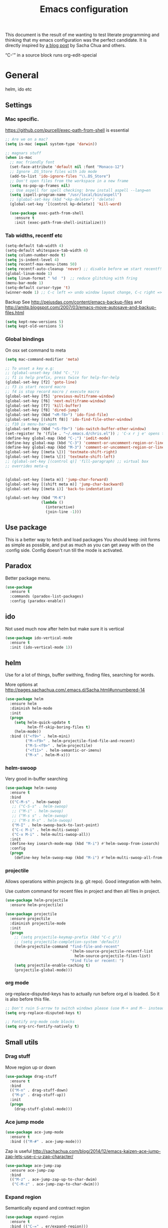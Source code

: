 #+STARTUP: content
#+OPTIONS: toc:4 h:4
#+TITLE: Emacs configuration

This document is the result of me wanting to test literate programming
and thinking that my emacs configuration was the perfect candidate. It
is directly inspired by [[http://sachachua.com/blog/2012/06/literate-programming-emacs-configuration-file/][a blog post]] by Sacha Chua and others.

“C-'” in a source block runs org-edit-special

* General
  helm, ido etc

** Settings

***   Mac specific.

   https://github.com/purcell/exec-path-from-shell is essential

   #+begin_src emacs-lisp :tangle yes
     ;; Are we on a mac?
     (setq is-mac (equal system-type 'darwin))

     ;; magnars stuff
     (when is-mac
       ;; mac friendly font
       (set-face-attribute 'default nil :font "Monaco-12")
       ;; Ignore .DS_Store files with ido mode
       (add-to-list 'ido-ignore-files "\\.DS_Store")
       ;; Don't open files from the workspace in a new frame
       (setq ns-pop-up-frames nil)
       ;; Use aspell for spell checking: brew install aspell --lang=en
       (setq ispell-program-name "/usr/local/bin/aspell")
       ;; (global-set-key (kbd "<kp-delete>") 'delete)
       (global-set-key '[(control kp-delete)] 'kill-word)

       (use-package exec-path-from-shell
         :ensure t
         :init (exec-path-from-shell-initialize)))
   #+end_src

***  Tab widths, recentf etc

   #+begin_src emacs-lisp :tangle yes
     (setq-default tab-width 4)
     (setq-default whitespace-tab-width 4)
     (setq column-number-mode t)
     (setq js-indent-level 4)
     (setq recentf-max-menu-items 50)
     (setq recentf-auto-cleanup 'never) ;; disable before we start recentf!
     (global-linum-mode 1)
     (setq linum-format " %d  ")  ;; reduce glitching with fring
     (menu-bar-mode 1)
     (setq-default cursor-type 't)
     (winner-mode 1) ;; C-c left => undo window layout change, C-c right => undo
   #+end_src

   Backup
   See http://pejusdas.com/content/emacs-backup-files and
   http://amitp.blogspot.com/2007/03/emacs-move-autosave-and-backup-files.html


   #+begin_src emacs-lisp :tangle yes
     (setq kept-new-versions 5)
     (setq kept-old-versions 5)

   #+end_src

*** Global bindings
    On osx set command to meta
    #+begin_src emacs-lisp :tangle yes
      (setq mac-command-modifier 'meta)
    #+end_src

    #+begin_src emacs-lisp :tangle yes
      ;; To unset a key e.g:
      ;; (global-unset-key (kbd "C-_"))
      ;; f1 is help prefix, press twice for help-for-help
      (global-set-key [f2] 'goto-line)
      ;; f3 is start record macro
      ;; f4 is stop record macro / execute macro
      (global-set-key [f5] 'previous-multiframe-window)
      (global-set-key [f6] 'next-multiframe-window)
      (global-set-key [f7] 'kill-buffer)
      (global-set-key [f8] 'dired-jump)
      (global-set-key (kbd "<M-f8>") 'ido-find-file)
      (global-set-key [(shift f8)] 'ido-find-file-other-window)
      ;; f10 is menu-bar-open
      (global-set-key (kbd "<S-f9>") 'ido-switch-buffer-other-window)
      (set-register ?e '(file . "~/.emacs.d/chris.el")) ; 'C-x r j e' opens this file
      (define-key global-map (kbd "C-;") 'iedit-mode)
      (define-key global-map (kbd "C-3") 'comment-or-uncomment-region-or-line)
      (define-key global-map (kbd "M-3") 'comment-or-uncomment-region-or-line)
      (global-set-key [(meta \])] 'textmate-shift-right)
      (global-set-key [(meta \[)] 'textmate-shift-left)
      ;; (global-set-key [(control q)] 'fill-paragraph) ;; virtual box
      ;; overrides meta-q


      (global-set-key [(meta m)] 'jump-char-forward)
      (global-set-key [(shift meta m)] 'jump-char-backward)
      (global-set-key [(meta i)] 'back-to-indentation)

      (global-set-key (kbd "M-K")
                      (lambda ()
                        (interactive)
                        (join-line -1)))

    #+end_src

** Use package
   This is a better way to fetch and load packages You should
   keep :init forms as simple as possible, and put as much as you can
   get away with on the :config side. Config doesn't run till the mode
   is activated.


** Paradox
   Better package menu.

   #+begin_src emacs-lisp :tangle yes
     (use-package
       :ensure t
       :commands (paradox-list-packages)
       :config (paradox-enable))
   #+end_src

** ido
   Not used much now after helm but make sure it is vertical

   #+BEGIN_SRC emacs-lisp
     (use-package ido-vertical-mode
       :ensure t
       :init (ido-vertical-mode 1))

   #+END_SRC

** helm
   Use for a lot of things, buffer swithing, finding files, searching
   for words.

   More options at http://pages.sachachua.com/.emacs.d/Sacha.html#unnumbered-14

   #+BEGIN_SRC emacs-lisp :tangle yes
     (use-package helm
       :ensure helm
       :diminish helm-mode
       :init
       (progn
         (setq helm-quick-update t
               helm-ff-skip-boring-files t)
         (helm-mode))
       :bind (("<f9>" . helm-mini)
              ("M-<f9>" . helm-projectile-find-file-and-recent)
              ("M-S-<f9>" . helm-projectile)
              ("<f11>" . helm-semantic-or-imenu)
              ("M-x" . helm-M-x)))
   #+END_SRC

*** helm-swoop

    Very good in-buffer searching

    #+begin_src emacs-lisp :tangle yes
      (use-package helm-swoop
        :ensure t
        :bind
        (("C-M-s" . helm-swoop)
         ;; ("C-S-s" . helm-swoop)
         ;; ("M-i" . helm-swoop)
         ;; ("M-s s" . helm-swoop)
         ;; ("M-s M-s" . helm-swoop)
         ("M-I" . helm-swoop-back-to-last-point)
         ("C-c M-i" . helm-multi-swoop)
         ("C-x M-i" . helm-multi-swoop-all))
        :init
        (define-key isearch-mode-map (kbd "M-i") #'helm-swoop-from-isearch)
        :config
        (progn
          (define-key helm-swoop-map (kbd "M-i") #'helm-multi-swoop-all-from-helm-swoop)))
    #+end_src

*** projectile

    Allows operations within projects (e.g. git repo). Good
    integration with helm.

    Use custom command for recent files in project and then all files
    in project.

    #+begin_src emacs-lisp :tangle yes
      (use-package helm-projectile
        :ensure helm-projectile)

      (use-package projectile
        :ensure projectile
        :diminish projectile-mode
        :init
        (progn
          ;; (setq projectile-keymap-prefix (kbd "C-c p"))
          ;; (setq projectile-completion-system 'default)
          (helm-projectile-command "find-file-and-recent"
                                   '(helm-source-projectile-recentf-list
                                     helm-source-projectile-files-list)
                                   "Find file or recent: ")
          (setq projectile-enable-caching t)
          (projectile-global-mode)))

    #+end_src

*** org mode

    org-replace-disputed-keys has to actually run before org.el is
    loaded. So it is also before this file.
    #+begin_src emacs-lisp :tangle yes
      ;; Don't ruin S-arrow to switch windows please (use M-+ and M-- instead to toggle)
      (setq org-replace-disputed-keys t)

      ;; Fontify org-mode code blocks
      (setq org-src-fontify-natively t)
    #+end_src

** Small utils
*** Drag stuff
    Move region up or down

    #+begin_src emacs-lisp :tangle yes
      (use-package drag-stuff
        :ensure t
        :bind
        (("M-n" . drag-stuff-down)
         ("M-p" . drag-stuff-up))
        :init
        (progn
          (drag-stuff-global-mode)))
    #+end_src

*** Ace jump mode

    #+begin_src emacs-lisp :tangle yes
      (use-package ace-jump-mode
        :ensure t
        :bind (("M-#" . ace-jump-mode)))
    #+end_src

    Zap is useful
    http://sachachua.com/blog/2014/12/emacs-kaizen-ace-jump-zap-lets-use-c-u-zap-character/
    #+begin_src emacs-lisp :tangle yes
      (use-package ace-jump-zap
        :ensure ace-jump-zap
        :bind
        (("M-z" . ace-jump-zap-up-to-char-dwim)
         ("C-M-z" . ace-jump-zap-to-char-dwim)))
    #+end_src

*** Expand region
    Semantically expand and contract region

    #+begin_src emacs-lisp :tangle yes
      (use-package expand-region
        :ensure t
        :bind (("C-=" . er/expand-region)))
    #+end_src

*** Multiple cursors

    Region bindings mode with single key maps makes multiple cursors
    much better.

   #+begin_src emacs-lisp :tangle yes
     (use-package multiple-cursors
       :ensure t)

     (use-package region-bindings-mode
       :config
       (progn
         (bind-key "a" #'mc/mark-all-like-this-dwim  region-bindings-mode-map)
         (bind-key "p" #'mc/mark-previous-like-this  region-bindings-mode-map)
         (bind-key "n" #'mc/mark-next-like-this  region-bindings-mode-map)
         (bind-key "m" #'mc/mark-more-like-this-extended  region-bindings-mode-map)
         (bind-key "s" #'mc/skip-to-next-like-this  region-bindings-mode-map))
       :init
       (progn
         (region-bindings-mode-enable)))

   #+end_src


*** Guide Key

    #+begin_src emacs-lisp :tangle yes
      (use-package guide-key
        :ensure guide-key-tip
        :diminish guide-key-mode
        :init
        (progn
        (setq guide-key/guide-key-sequence '("C-x r" "C-x 4" "C-c"))
        (guide-key-mode 1)))
    #+end_src

*** Quickrun
    http://ericjmritz.name/2014/12/23/using-quickrun-in-emacs/

    Try quickrun-region, quickrun-replace-region

    #+begin_src emacs-lisp :tangle yes
      (use-package quickrun
;;        :defer t
        :ensure t)
    #+end_src

*** Others

    #+begin_src emacs-lisp :tangle yes
      (use-package visual-regexp-steroids
        :ensure t)

      (use-package ethan-wspace
        :ensure t
        :init (global-ethan-wspace-mode 1))

      (use-package volatile-highlights
        :ensure t
        :init (volatile-highlights-mode))

      (use-package highlight-indentation
        :ensure t)

      (use-package color-identifiers-mode
        :ensure t)

      (use-package popwin
        :ensure t
        :init
        (progn
          (setq display-buffer-function 'popwin:display-buffer)
          (push "*undo-tree*" popwin:special-display-config)
          ;; (push '("*Ack-and-a-half*" :height 20) popwin:special-display-config)
          (push "*vc-diff*" popwin:special-display-config)))

      (use-package textmate
        :ensure t
        :init (textmate-mode))
    #+end_src

* Languages
** Clojure
   [[http://clojure.org/space/showimage/clojure-icon.gif]]

   Reset from any buffer and return to buffer
   #+begin_src emacs-lisp :tangle yes
     ;; Reloaded reset from any clojure buffer
     (defun cider-namespace-refresh ()
       (interactive)
       (save-some-buffers)
       (with-current-buffer (cider-current-repl-buffer)
         (cider-interactive-eval
          "(reloaded.repl/reset)")))

   #+end_src

   Put source in repl and run. Good for documenting repl session that
   runs code from a buffer.

   #+begin_src emacs-lisp :tangle yes
     (defun cider-eval-expression-at-point-in-repl ()
       (interactive)
       (let ((form (cider-sexp-at-point)))
         ;; Strip excess whitespace
         (while (string-match "\\`\s+\\|\n+\\'" form)
           (setq form (replace-match "" t t form)))
         (with-current-buffer (cider-current-repl-buffer)
           (goto-char (point-max))
           (insert form)
           (cider-repl-return))))
   #+end_src


   Load cider with customisations, custom test error reporting

   #+begin_src emacs-lisp :tangle yes
     (use-package cider
       :ensure t
       :commands (cider-jack-in cider)
       :config
       (progn
         (add-hook 'cider-mode-hook
                   (lambda ()
                     (cider-turn-on-eldoc-mode)
                     (company-mode)
                     (bind-keys :map clojure-mode-map
                                ("C-x M-r" . cider-namespace-refresh)
                                ("C-`" . cider-eval-expression-at-point-in-repl)
                                ("<f5>" . flycheck-previous-error)
                                ("<f6>" . flycheck-next-error))
                     (flycheck-mode)))
         (add-hook 'cider-repl-mode-hook
                   (lambda ()
                     (company-mode)
                     (enable-paredit-mode)
                     (setq cider-stacktrace-fill-column t
                           cider-repl-print-length 100)))
         (require 'squiggly-clojure)
         ;;nrepl-hide-special-buffers t

         ;; Custom error rendering to show diffs and form from my humane-test mods
         (defun cider-test-render-assertion (buffer test)
           "Emit into BUFFER report detail for the TEST assertion."
           (with-current-buffer buffer
             (nrepl-dbind-response test (var context type message expected actual diffstrs test-form error)

               (cider-propertize-region (cider-intern-keys (cdr test))
                 (cider-insert (capitalize type) (cider-test-type-face type) nil " in ")
                 (cider-insert var 'font-lock-function-name-face t)
                 (when context  (cider-insert context 'font-lock-doc-face t))
                 (when message  (cider-insert message 'font-lock-doc-string-face t))
                 (when test-form (cider-insert (cider-font-lock-as-clojure test-form) nil t "\n"))
                 (when expected (cider-insert "expected: " 'font-lock-comment-face nil
                                          (cider-font-lock-as-clojure expected)))

                 (when actual   (cider-insert "  actual: " 'font-lock-comment-face)
                   (if error
                       (progn (insert-text-button
                               error
                               'follow-link t
                               'action 'cider-test-stacktrace
                               'help-echo "View causes and stacktrace")
                              (newline))
                     (insert (cider-font-lock-as-clojure actual))))

                 (when diffstrs
                   (cider-insert "    diff: " 'font-lock-comment-face nil
                             (cider-font-lock-as-clojure diffstrs))))
               (newline))))
         ))
   #+end_src


   #+begin_src emacs-lisp :tangle yes
     (use-package clojure-mode
       :ensure t
       :config
       (progn
         (add-hook #'clojure-mode-hook
                   (lambda ()
                     (auto-complete-mode -1)
                     (clj-refactor-mode)
                     (aggressive-indent-mode)
                     (highlight-indentation-mode)))))
   #+end_src

*** Clojure mode indents
    #+begin_src emacs-lisp :tangle yes
      (add-hook
       #'clojure-mode-hook
       (lambda ()
         (define-clojure-indent
           (copy 2)
           (create-table 1)
           (delete 1)
           (drop-table 1)
           (insert 2)
           (select 1)
           (truncate 1)
           (update 2)
           (dom/div 2)
           (dom/ 2)
           (alter-var-root 1)
           ;; storm
           (nextTuple 1)
           ;; cats
           (mlet 1)
           ;; manifold
           (let-flow 1)
           ;; riemann
           (tagged 1)
           (where 1)
           (rollup 2)
           (by 1)
           (with 1)
           (splitp 2)
           (percentiles 2)
           )))
    #+end_src

** Python
   [[https://www.python.org/static/community_logos/python-logo-generic.svg]]

   #+begin_src emacs-lisp :tangle yes
     (use-package python
       :mode ("\\.py\\'" . python-mode)
       :ensure t
       :config
       (progn ;dont invoke flycheck on temporary buffers for the interpreter
         (add-hook 'python-mode-hook
                   (lambda ()
                     (unless (eq buffer-file-name nil) (flycheck-mode 1))
                     ;; if tabs make sure they are 4 spaces wide
                     (set (make-local-variable 'tab-width) 4)
                     (jedi:setup)
                     (auto-complete-mode)
                     (highlight-indentation-mode)
                     (bind-keys :map python-mode-map
                                ("<f5>" . flycheck-previous-error)
                                ("<f6>" . flycheck-next-error)
                                ("M-/" . hippie-expand)
                                ("M-RET" . newline))
                     (font-lock-add-keywords
                      nil
                      '(("\\<\\(FIXME\\|TODO\\|BUG\\|XXX\\):" 1 font-lock-warning-face t)))))

        (setq ipython-command "/usr/local/bin/ipython")
        (setq py-python-command "/usr/local/bin/ipython")))

     (use-package jedi
       :ensure t
       :commands (jedi:setup))

     (use-package jedi-direx
       :ensure t
       :commands (jedi-direx:setup)
       :config (jedi-direx:setup))
   #+end_src

    To get jedi completion with a venv:

:     M-x venv-workon <env>
:     M-x jedi:stop-server

** Web

   Multi web mode can detect sublanguages inside html and others
   #+begin_src emacs-lisp :tangle yes
     (use-package multi-web-mode
       :ensure t
       :init
       (progn
         (setq mweb-default-major-mode 'html-mode)
         (setq mweb-tags
               '((php-mode "<\\?php\\|<\\? \\|<\\?=" "\\?>")
                 (js-mode  "<script +\\(type=\"text/javascript\"\\|language=\"javascript\"\\)[^>]*>" "</script>")
                 (jsx-mode  "<script +\\(type=\"text/jsx\"\\|language=\"jsx\"\\)[^>]*>" "</script>")
                 (css-mode "<style +type=\"text/css\"[^>]*>" "</style>")))
         (setq mweb-filename-extensions '("php" "htm" "html" "ctp" "phtml" "php4" "php5"))
         (multi-web-global-mode 1)))
   #+end_src
